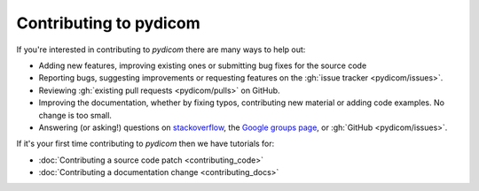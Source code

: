 
Contributing to pydicom
=======================

If you're interested in contributing to *pydicom* there are many ways to help
out:

* Adding new features, improving existing ones or submitting bug fixes for
  the source code
* Reporting bugs, suggesting improvements or requesting features on the
  :gh:`issue tracker <pydicom/issues>`.
* Reviewing :gh:`existing pull requests <pydicom/pulls>` on GitHub.
* Improving the documentation, whether by fixing typos, contributing
  new material or adding code examples. No change is too small.
* Answering (or asking!) questions on
  `stackoverflow <https://stackoverflow.com/questions/tagged/pydicom>`_,
  the `Google groups page <https://groups.google.com/forum/#!forum/pydicom>`_,
  or :gh:`GitHub <pydicom/issues>`.


If it's your first time contributing to *pydicom* then we have tutorials for:

* :doc:`Contributing a source code patch <contributing_code>`
* :doc:`Contributing a documentation change <contributing_docs>`
